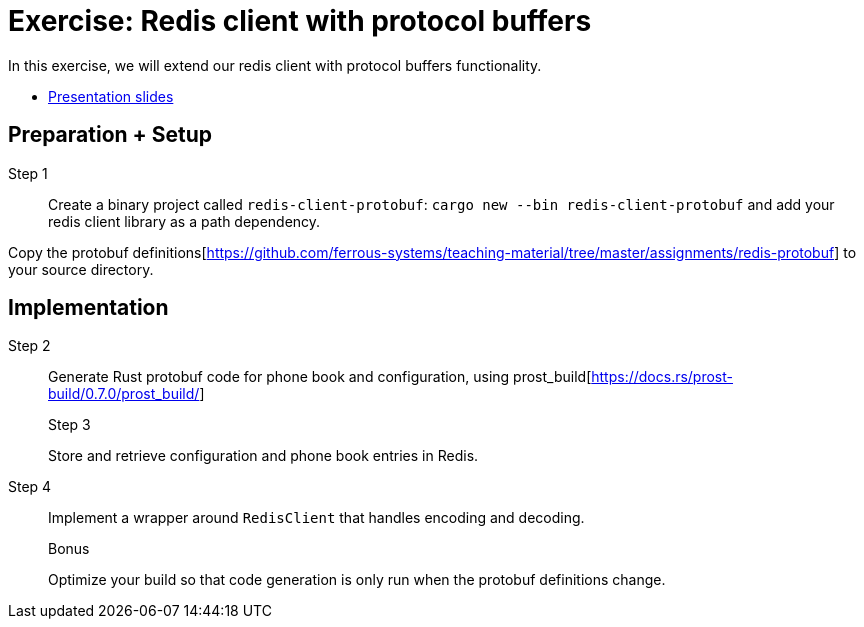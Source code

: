 = Exercise: Redis client with protocol buffers
:icons: font
:source-highlighter: rouge

In this exercise, we will extend our redis client with protocol buffers functionality.

* link:../redis-protobuf.html[Presentation slides]

== Preparation + Setup

Step 1::
Create a binary project called `redis-client-protobuf`: `cargo new --bin redis-client-protobuf` and add your redis client library as a path dependency.

Copy the protobuf definitions[https://github.com/ferrous-systems/teaching-material/tree/master/assignments/redis-protobuf] to your source directory.

== Implementation
Step 2::
+
--
Generate Rust protobuf code for phone book and configuration, using prost_build[https://docs.rs/prost-build/0.7.0/prost_build/] 

Step 3::
+
--
Store and retrieve configuration and phone book entries in Redis.

Step 4::
+
--
Implement a wrapper around `RedisClient` that handles encoding and decoding.

Bonus::
+
--
Optimize your build so that code generation is only run when the protobuf definitions change.